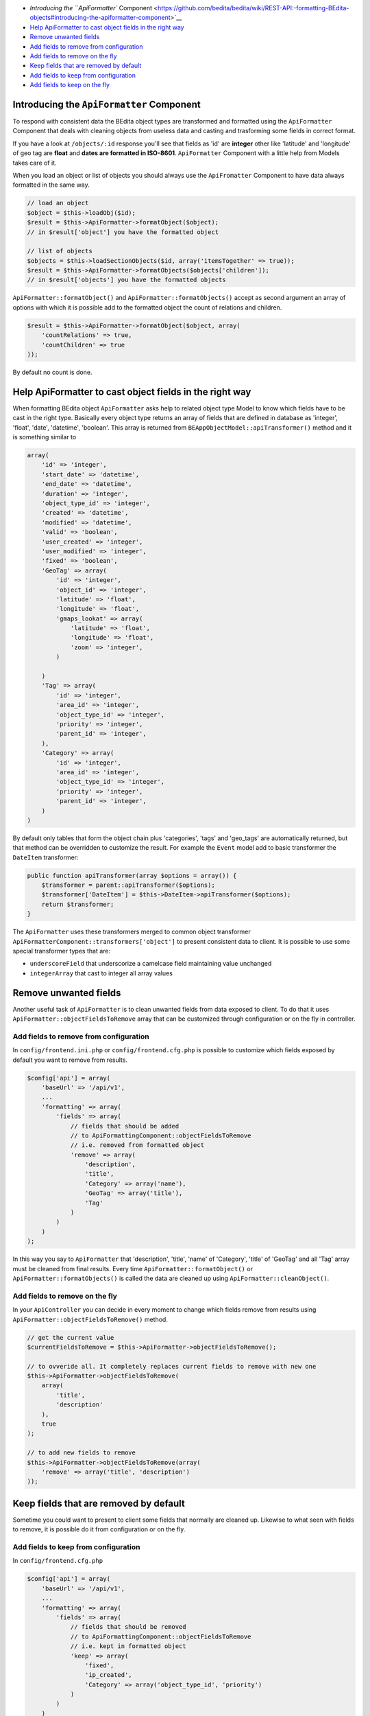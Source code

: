 -  `Introducing the ``ApiFormatter``
   Component <https://github.com/bedita/bedita/wiki/REST-API:-formatting-BEdita-objects#introducing-the-apiformatter-component>`__
-  `Help ApiFormatter to cast object fields in the right
   way <https://github.com/bedita/bedita/wiki/REST-API:-formatting-BEdita-objects#help-apiformatter-to-cast-object-fields-in-the-right-way>`__
-  `Remove unwanted
   fields <https://github.com/bedita/bedita/wiki/REST-API:-formatting-BEdita-objects#remove-unwanted-fields>`__
-  `Add fields to remove from
   configuration <https://github.com/bedita/bedita/wiki/REST-API:-formatting-BEdita-objects#add-fields-to-remove-from-configuration>`__
-  `Add fields to remove on the
   fly <https://github.com/bedita/bedita/wiki/REST-API:-formatting-BEdita-objects#add-fields-to-remove-on-the-fly>`__
-  `Keep fields that are removed by
   default <https://github.com/bedita/bedita/wiki/REST-API:-formatting-BEdita-objects#keep-fields-that-are-removed-by-default>`__
-  `Add fields to keep from
   configuration <https://github.com/bedita/bedita/wiki/REST-API:-formatting-BEdita-objects#add-fields-to-keep-from-configuration>`__
-  `Add fields to keep on the
   fly <https://github.com/bedita/bedita/wiki/REST-API:-formatting-BEdita-objects#add-fields-to-keep-on-the-fly>`__

Introducing the ``ApiFormatter`` Component
------------------------------------------

To respond with consistent data the BEdita object types are transformed
and formatted using the ``ApiFormatter`` Component that deals with
cleaning objects from useless data and casting and trasforming some
fields in correct format.

If you have a look at ``/objects/:id`` response you'll see that fields
as 'id' are **integer** other like 'latitude' and 'longitude' of geo tag
are **float** and **dates are formatted in ISO-8601**. ``ApiFormatter``
Component with a little help from Models takes care of it.

When you load an object or list of objects you should always use the
``ApiFromatter`` Component to have data always formatted in the same
way.

.. code:: php

    // load an object
    $object = $this->loadObj($id);
    $result = $this->ApiFormatter->formatObject($object); 
    // in $result['object'] you have the formatted object

    // list of objects
    $objects = $this->loadSectionObjects($id, array('itemsTogether' => true));
    $result = $this->ApiFormatter->formatObjects($objects['children']);
    // in $result['objects'] you have the formatted objects

``ApiFormatter::formatObject()`` and ``ApiFormatter::formatObjects()``
accept as second argument an array of options with which it is possible
add to the formatted object the count of relations and children.

.. code:: php

    $result = $this->ApiFormatter->formatObject($object, array(
        'countRelations' => true,
        'countChildren' => true
    ));

By default no count is done.

Help ApiFormatter to cast object fields in the right way
--------------------------------------------------------

When formatting BEdita object ``ApiFormatter`` asks help to related
object type Model to know which fields have to be cast in the right
type. Basically every object type returns an array of fields that are
defined in database as 'integer', 'float', 'date', 'datetime',
'boolean'. This array is returned from
``BEAppObjectModel::apiTransformer()`` method and it is something
similar to

.. code:: php

    array(
        'id' => 'integer',
        'start_date' => 'datetime',
        'end_date' => 'datetime',
        'duration' => 'integer',
        'object_type_id' => 'integer',
        'created' => 'datetime',
        'modified' => 'datetime',
        'valid' => 'boolean',
        'user_created' => 'integer',
        'user_modified' => 'integer',
        'fixed' => 'boolean',
        'GeoTag' => array(
            'id' => 'integer',
            'object_id' => 'integer',
            'latitude' => 'float',
            'longitude' => 'float',
            'gmaps_lookat' => array(
                'latitude' => 'float',
                'longitude' => 'float',
                'zoom' => 'integer',
            )

        )
        'Tag' => array(
            'id' => 'integer',
            'area_id' => 'integer',
            'object_type_id' => 'integer',
            'priority' => 'integer',
            'parent_id' => 'integer',
        ),
        'Category' => array(
            'id' => 'integer',
            'area_id' => 'integer',
            'object_type_id' => 'integer',
            'priority' => 'integer',
            'parent_id' => 'integer',
        )
    )

By default only tables that form the object chain plus 'categories',
'tags' and 'geo\_tags' are automatically returned, but that method can
be overridden to customize the result. For example the ``Event`` model
add to basic transformer the ``DateItem`` transformer:

.. code:: php

    public function apiTransformer(array $options = array()) {
        $transformer = parent::apiTransformer($options);
        $transformer['DateItem'] = $this->DateItem->apiTransformer($options);
        return $transformer;
    }

The ``ApiFormatter`` uses these transformers merged to common object
transformer ``ApiFormatterComponent::transformers['object']`` to present
consistent data to client. It is possible to use some special
transformer types that are:

-  ``underscoreField`` that underscorize a camelcase field maintaining
   value unchanged
-  ``integerArray`` that cast to integer all array values

Remove unwanted fields
----------------------

Another useful task of ``ApiFormatter`` is to clean unwanted fields from
data exposed to client. To do that it uses
``ApiFormatter::objectFieldsToRemove`` array that can be customized
through configuration or on the fly in controller.

Add fields to remove from configuration
~~~~~~~~~~~~~~~~~~~~~~~~~~~~~~~~~~~~~~~

In ``config/frontend.ini.php`` or ``config/frontend.cfg.php`` is
possible to customize which fields exposed by default you want to remove
from results.

.. code:: php

    $config['api'] = array(
        'baseUrl' => '/api/v1',
        ...
        'formatting' => array(
            'fields' => array(
                // fields that should be added
                // to ApiFormattingComponent::objectFieldsToRemove
                // i.e. removed from formatted object
                'remove' => array(
                    'description',
                    'title',
                    'Category' => array('name'),
                    'GeoTag' => array('title'),
                    'Tag'
                )
            )
        )
    );

In this way you say to ``ApiFormatter`` that 'description', 'title',
'name' of 'Category', 'title' of 'GeoTag' and all 'Tag' array must be
cleaned from final results. Every time ``ApiFormatter::formatObject()``
or ``ApiFormatter::formatObjects()`` is called the data are cleaned up
using ``ApiFormatter::cleanObject()``.

Add fields to remove on the fly
~~~~~~~~~~~~~~~~~~~~~~~~~~~~~~~

In your ``ApiController`` you can decide in every moment to change which
fields remove from results using
``ApiFormatter::objectFieldsToRemove()`` method.

.. code:: php

    // get the current value
    $currentFieldsToRemove = $this->ApiFormatter->objectFieldsToRemove();

    // to ovveride all. It completely replaces current fields to remove with new one
    $this->ApiFormatter->objectFieldsToRemove(
        array(
            'title',
            'description'
        ),
        true
    );

    // to add new fields to remove
    $this->ApiFormatter->objectFieldsToRemove(array(
        'remove' => array('title', 'description')
    ));

Keep fields that are removed by default
---------------------------------------

Sometime you could want to present to client some fields that normally
are cleaned up. Likewise to what seen with fields to remove, it is
possible do it from configuration or on the fly.

Add fields to keep from configuration
~~~~~~~~~~~~~~~~~~~~~~~~~~~~~~~~~~~~~

In ``config/frontend.cfg.php``

.. code:: php

    $config['api'] = array(
        'baseUrl' => '/api/v1',
        ...
        'formatting' => array(
            'fields' => array(
                // fields that should be removed
                // to ApiFormattingComponent::objectFieldsToRemove
                // i.e. kept in formatted object
                'keep' => array(
                    'fixed',
                    'ip_created',
                    'Category' => array('object_type_id', 'priority')
                )
            )
        )
    );

In this way you say to ``ApiFormatter`` that 'fixed', 'ip\_created' and
'object\_type\_id', 'priority' of 'Category' must be preserved and
presented to client.

Add fields to keep on the fly
~~~~~~~~~~~~~~~~~~~~~~~~~~~~~

In your ``ApiController``

.. code:: php

    // to keep fields
    $this->ApiFormatter->objectFieldsToRemove(array(
        'keep' => array('ip_created', 'fixed')
    ));

It is possible to mix 'remove' and 'keep' options both in configuration
and in controller.
